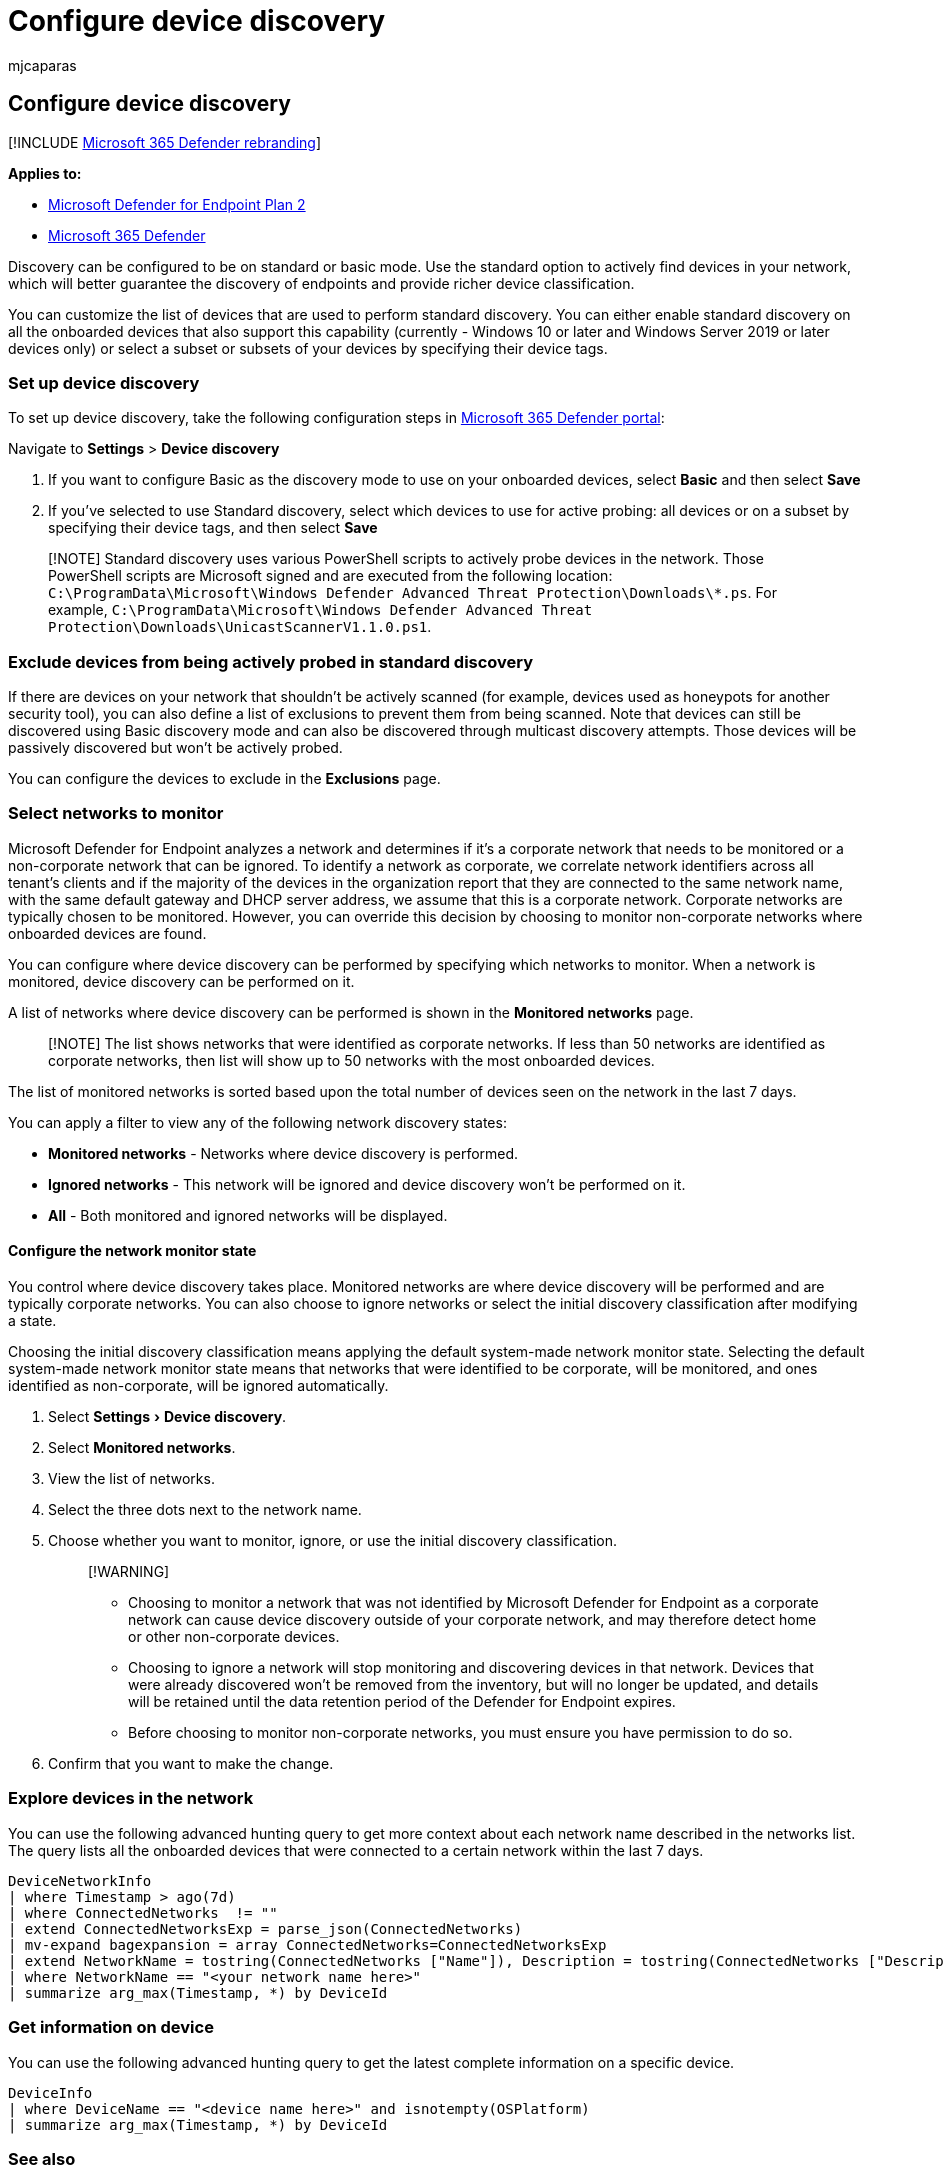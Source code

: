 = Configure device discovery
:audience: ITPro
:author: mjcaparas
:description: Learn how to configure device discovery in Microsoft 365 Defender using basic or standard discovery
:experimental:
:f1.keywords: ["NOCSH"]
:keywords: basic, standard, configure endpoint discovery, device discovery
:manager: dansimp
:ms.author: macapara
:ms.collection: ["M365-security-compliance", "m365initiative-m365-defender"]
:ms.custom: admindeeplinkDEFENDER
:ms.localizationpriority: medium
:ms.mktglfcycl: deploy
:ms.pagetype: security
:ms.service: microsoft-365-security
:ms.sitesec: library
:ms.subservice: mde
:ms.topic: conceptual
:search.appverid: met150

== Configure device discovery

[!INCLUDE xref:../../includes/microsoft-defender.adoc[Microsoft 365 Defender rebranding]]

*Applies to:*

* https://go.microsoft.com/fwlink/p/?linkid=2154037[Microsoft Defender for Endpoint Plan 2]
* https://go.microsoft.com/fwlink/?linkid=2118804[Microsoft 365 Defender]

Discovery can be configured to be on standard or basic mode.
Use the standard option to actively find devices in your network, which will better guarantee the discovery of endpoints and provide richer device classification.

You can customize the list of devices that are used to perform standard discovery.
You can either enable standard discovery on all the onboarded devices that also support this capability (currently - Windows 10 or later and Windows Server 2019 or later devices only) or select a subset or subsets of your devices by specifying their device tags.

=== Set up device discovery

To set up device discovery, take the following configuration steps in https://go.microsoft.com/fwlink/p/?linkid=2077139[Microsoft 365 Defender portal]:

Navigate to *Settings* > *Device discovery*

. If you want to configure Basic as the discovery mode to use on your onboarded devices, select *Basic* and then select *Save*
. If you've selected to use Standard discovery, select which devices to use for active probing: all devices or on a subset by specifying their device tags, and then select *Save*

____
[!NOTE] Standard discovery uses various PowerShell scripts to actively probe devices in the network.
Those PowerShell scripts are Microsoft signed and are executed from the following location: `C:\ProgramData\Microsoft\Windows Defender Advanced Threat Protection\Downloads\*.ps`.
For example, `C:\ProgramData\Microsoft\Windows Defender Advanced Threat Protection\Downloads\UnicastScannerV1.1.0.ps1`.
____

=== Exclude devices from being actively probed in standard discovery

If there are devices on your network that shouldn't be actively scanned (for example, devices used as honeypots for another security tool), you can also define a list of exclusions to prevent them from being scanned.
Note that devices can still be discovered using Basic discovery mode and can also be discovered through multicast discovery attempts.
Those devices will be passively discovered but won't be actively probed.

You can configure the devices to exclude in the *Exclusions* page.

=== Select networks to monitor

Microsoft Defender for Endpoint analyzes a network and determines if it's a corporate network that needs to be monitored or a non-corporate network that can be ignored.
To identify a network as corporate, we correlate network identifiers across all tenant's clients and if the majority of the devices in the organization report that they are connected to the same network name, with the same default gateway and DHCP server address, we assume that this is a corporate network.
Corporate networks are typically chosen to be monitored.
However, you can override this decision by choosing to monitor non-corporate networks where onboarded devices are found.

You can configure where device discovery can be performed by specifying which networks to monitor.
When a network is monitored, device discovery can be performed on it.

A list of networks where device discovery can be performed is shown in the *Monitored networks* page.

____
[!NOTE] The list shows networks that were identified as corporate networks.
If less than 50 networks are identified as corporate networks, then list will show up to 50 networks with the most onboarded devices.
____

The list of monitored networks is sorted based upon the total number of devices seen on the network in the last 7 days.

You can apply a filter to view any of the following network discovery states:

* *Monitored networks* - Networks where device discovery is performed.
* *Ignored networks* - This network will be ignored and device discovery won't be performed on it.
* *All* - Both monitored and ignored networks will be displayed.

==== Configure the network monitor state

You control where device discovery takes place.
Monitored networks are where device discovery will be performed and are typically corporate networks.
You can also choose to ignore networks or select the initial discovery classification after modifying a state.

Choosing the initial discovery classification means applying the default system-made network monitor state.
Selecting the default system-made network monitor state means that networks that were identified to be corporate, will be monitored, and ones identified as non-corporate, will be ignored automatically.

. Select menu:Settings[Device discovery].
. Select *Monitored networks*.
. View the list of networks.
. Select the three dots next to the network name.
. Choose whether you want to monitor, ignore, or use the initial discovery classification.
+
____
[!WARNING]

* Choosing to monitor a network that was not identified by Microsoft Defender for Endpoint as a corporate network can cause device discovery outside of your corporate network, and may therefore detect home or other non-corporate devices.
* Choosing to ignore a network will stop monitoring and discovering devices in that network.
Devices that were already discovered won't be removed from the inventory, but will no longer be updated, and details will be retained until the data retention period of the Defender for Endpoint expires.
* Before choosing to monitor non-corporate networks, you must ensure you have permission to do so.
+
____

. Confirm that you want to make the change.

=== Explore devices in the network

You can use the following advanced hunting query to get more context about each network name described in the networks list.
The query lists all the onboarded devices that were connected to a certain network within the last 7 days.

[,kusto]
----
DeviceNetworkInfo
| where Timestamp > ago(7d)
| where ConnectedNetworks  != ""
| extend ConnectedNetworksExp = parse_json(ConnectedNetworks)
| mv-expand bagexpansion = array ConnectedNetworks=ConnectedNetworksExp
| extend NetworkName = tostring(ConnectedNetworks ["Name"]), Description = tostring(ConnectedNetworks ["Description"]), NetworkCategory = tostring(ConnectedNetworks ["Category"])
| where NetworkName == "<your network name here>"
| summarize arg_max(Timestamp, *) by DeviceId
----

=== Get information on device

You can use the following advanced hunting query to get the latest complete information on a specific device.

[,kusto]
----
DeviceInfo
| where DeviceName == "<device name here>" and isnotempty(OSPlatform)
| summarize arg_max(Timestamp, *) by DeviceId
----

=== See also

* xref:device-discovery.adoc[Device discovery overview]
* xref:device-discovery-faq.adoc[Device discovery FAQs]

